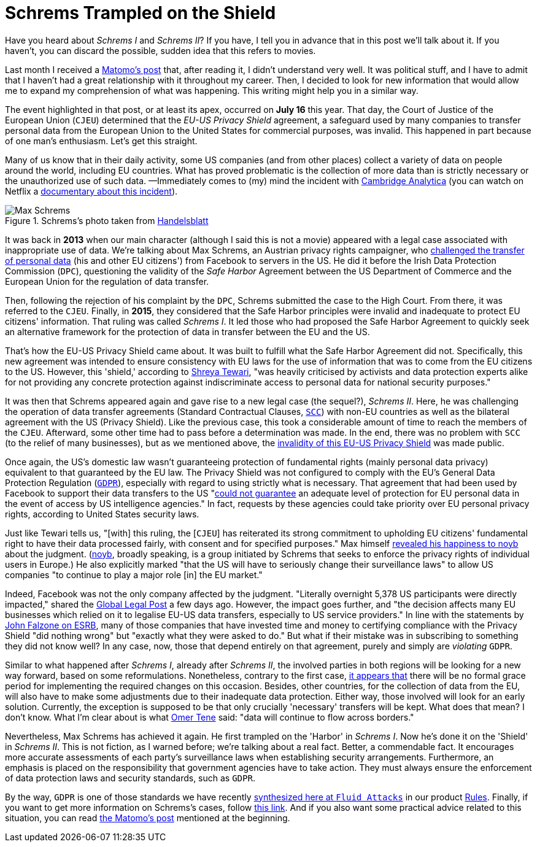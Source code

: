 :page-slug: schrems-shield/
:page-date: 2020-08-06
:page-subtitle: The EU-US Privacy Shield agreement is now invalid
:page-category: politics
:page-tags: policies, cybersecurity, social, information, mistake, business
:page-image: https://res.cloudinary.com/fluid-attacks/image/upload/v1620331072/blog/schrems-shield/cover_tv5m8p.webp
:page-alt: Photo by James Pond on Unsplash
:page-description: This blog post might give you a better understanding of what has been achieved by Max Schrems against the EU-US Privacy Shield agreement.
:page-keywords: Schrems, Max, Privacy, Shield, Policy, Cybersecurity, Social Network
:page-author: Felipe Ruiz
:page-writer: fruiz
:name: Felipe Ruiz
:about1: Cybersecurity Editor
:source: https://unsplash.com/photos/HUiSySuofY0

= Schrems Trampled on the Shield

Have you heard about _Schrems I_ and _Schrems II_?
If you have, I tell you in advance that in this post we'll talk about it.
If you haven't, you can discard the possible,
sudden idea that this refers to movies.

Last month I received a link:https://matomo.org/blog/2020/07/storing-data-on-us-cloud-servers-dont-comply-with-gdpr/?pk_campaign=org_newsletter_2020_07_17&pk_source=matomo_org_newsletter&pk_medium=email[Matomo's post] that,
after reading it, I didn't understand very well.
It was political stuff, and I have to admit that
I haven't had a great relationship with it throughout my career.
Then, I decided to look for new information
that would allow me to expand my comprehension of what was happening.
This writing might help you in a similar way.

The event highlighted in that post, or at least its apex,
occurred on *July 16* this year.
That day, the Court of Justice of the European Union (`CJEU`)
determined that the _EU-US Privacy Shield_ agreement,
a safeguard used by many companies to transfer personal data
from the European Union to the United States
for commercial purposes, was invalid.
This happened in part because of one man's enthusiasm.
Let's get this straight.

Many of us know that in their daily activity,
some US companies (and from other places) collect a variety of data
on people around the world, including EU countries.
What has proved problematic
is the collection of more data than is strictly necessary
or the unauthorized use of such data.
—Immediately comes to (my) mind the incident with link:https://en.wikipedia.org/wiki/Cambridge_Analytica[Cambridge Analytica]
(you can watch on Netflix a link:https://www.netflix.com/co/title/80117542[documentary about this incident]).

.Schrems's photo taken from link:https://www.handelsblatt.com/images/max-schrems-/20878360/4-formatOriginal.jpg[Handelsblatt]
image::https://res.cloudinary.com/fluid-attacks/image/upload/v1620331071/blog/schrems-shield/schrems_l67vce.webp[Max Schrems]

It was back in *2013* when our main character
(although I said this is not a movie)
appeared with a legal case associated with inappropriate use of data.
We're talking about Max Schrems, an Austrian privacy rights campaigner,
who link:https://verfassungsblog.de/schrems-ii-a-brief-history-an-analysis-and-the-way-forward/[challenged the transfer of personal data] (his and other EU citizens')
from Facebook to servers in the US.
He did it before the Irish Data Protection Commission (`DPC`),
questioning the validity of the _Safe Harbor_ Agreement
between the US Department of Commerce and the European Union
for the regulation of data transfer.

Then, following the rejection of his complaint by the `DPC`,
Schrems submitted the case to the High Court.
From there, it was referred to the `CJEU`.
Finally, in *2015*, they considered that the Safe Harbor principles
were invalid and inadequate to protect EU citizens' information.
That ruling was called _Schrems I_.
It led those who had proposed the Safe Harbor Agreement
to quickly seek an alternative framework for the protection of data in transfer
between the EU and the US.

That's how the EU-US Privacy Shield came about.
It was built to fulfill what the Safe Harbor Agreement did not.
Specifically, this new agreement was intended to ensure consistency
with EU laws for the use of information that was to come
from the EU citizens to the US.
However, this 'shield,' according to link:https://verfassungsblog.de/schrems-ii-a-brief-history-an-analysis-and-the-way-forward/[Shreya Tewari],
"was heavily criticised by activists and data protection experts alike
for not providing any concrete protection against indiscriminate access
to personal data for national security purposes."

It was then that Schrems appeared again
and gave rise to a new legal case (the sequel?), _Schrems II_.
Here, he was challenging the operation of data transfer agreements
(Standard Contractual Clauses, link:https://ec.europa.eu/info/law/law-topic/data-protection/international-dimension-data-protection/standard-contractual-clauses-scc_en[`SCC`])
with non-EU countries as well as the bilateral agreement
with the US (Privacy Shield).
Like the previous case, this took a considerable amount of time
to reach the members of the `CJEU`.
Afterward, some other time had to pass before a determination was made.
In the end, there was no problem with `SCC` (to the relief of many businesses),
but as we mentioned above,
the link:https://curia.europa.eu/jcms/upload/docs/application/pdf/2020-07/cp200091en.pdf[invalidity of this EU-US Privacy Shield] was made public.

Once again, the US's domestic law wasn’t guaranteeing protection
of fundamental rights (mainly personal data privacy)
equivalent to that guaranteed by the EU law.
The Privacy Shield was not configured
to comply with the EU's General Data Protection Regulation (link:https://gdpr-info.eu/[`GDPR`]),
especially with regard to using strictly what is necessary.
That agreement that had been used by Facebook
to support their data transfers to the US
"link:https://verfassungsblog.de/schrems-ii-the-right-to-privacy-and-the-new-illiberalism/[could not guarantee] an adequate level of protection for EU personal data
in the event of access by US intelligence agencies."
In fact, requests by these agencies could take priority
over EU personal privacy rights, according to United States security laws.

Just like Tewari tells us, "[with] this ruling,
the [`CJEU`] has reiterated its strong commitment
to upholding EU citizens' fundamental right
to have their data processed fairly, with consent and for specified purposes."
Max himself link:https://noyb.eu/en/cjeu[revealed his happiness to noyb] about the judgment.
(link:https://noyb.eu/en[noyb], broadly speaking, is a group initiated by Schrems
that seeks to enforce the privacy rights of individual users in Europe.)
He also explicitly marked
"that the US will have to seriously change their surveillance laws"
to allow US companies "to continue to play a major role [in] the EU market."

Indeed, Facebook was not the only company affected by the judgment.
"Literally overnight 5,378 US participants were directly impacted,"
shared the link:https://www.globallegalpost.com/commentary/uncertain-future-for-eu-data-transfers-after-the-schrems-ii-judgment-12011007/[Global Legal Post] a few days ago.
However, the impact goes further,
and "the decision affects many EU businesses which relied on it
to legalise EU-US data transfers, especially to US service providers."
In line with the statements by link:https://www.esrb.org/privacy-certified-blog/schrems-ii-3-key-takeaways-for-all-companies-transferring-personal-data-outside-the-eu/[John Falzone on ESRB],
many of those companies that have invested time and money
to certifying compliance with the Privacy Shield "did nothing wrong"
but "exactly what they were asked to do."
But what if their mistake
was in subscribing to something they did not know well?
In any case, now, those that depend entirely on that agreement,
purely and simply are _violating_ `GDPR`.

Similar to what happened after _Schrems I_, already after _Schrems II_,
the involved parties in both regions
will be looking for a new way forward, based on some reformulations.
Nonetheless, contrary to the first case,
link:https://www.globallegalpost.com/commentary/uncertain-future-for-eu-data-transfers-after-the-schrems-ii-judgment-12011007/[it appears that] there will be no formal grace period
for implementing the required changes on this occasion.
Besides, other countries, for the collection of data from the EU,
will also have to make some adjustments
due to their inadequate data protection.
Either way, those involved will look for an early solution.
Currently, the exception is supposed to be that
only crucially 'necessary' transfers will be kept.
What does that mean? I don't know.
What I'm clear about is what link:https://iapp.org/news/a/the-show-must-go-on/[Omer Tene] said:
"data will continue to flow across borders."

Nevertheless, Max Schrems has achieved it again.
He first trampled on the 'Harbor' in _Schrems I_.
Now he's done it on the 'Shield' in _Schrems II_.
This is not fiction, as I warned before;
we're talking about a real fact. Better, a commendable fact.
It encourages more accurate assessments of each party's surveillance laws
when establishing security arrangements.
Furthermore, an emphasis is placed on the responsibility
that government agencies have to take action.
They must always ensure the enforcement of data protection laws
and security standards, such as `GDPR`.

By the way, `GDPR` is one of those standards
we have recently link:../rules-new-standard/[synthesized here at `Fluid Attacks`]
in our product link:../../products/rules/[Rules].
Finally, if you want to get more information
on Schrems's cases, follow link:https://noyb.eu/en/news[this link].
And if you also want some practical advice related to this situation,
you can read link:https://matomo.org/blog/2020/07/storing-data-on-us-cloud-servers-dont-comply-with-gdpr/?pk_campaign=org_newsletter_2020_07_17&pk_source=matomo_org_newsletter&pk_medium=email[the Matomo's post] mentioned at the beginning.

